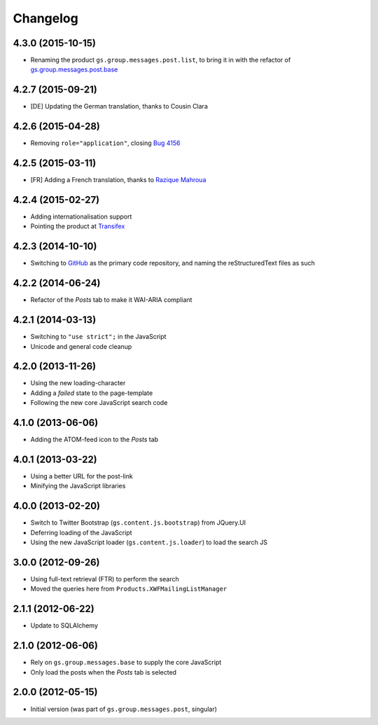 Changelog
=========

4.3.0 (2015-10-15)
------------------

* Renaming the product ``gs.group.messages.post.list``, to bring
  it in with the refactor of `gs.group.messages.post.base`_

.. _gs.group.messages.post.base:
   https://github.com/groupserver/gs.group.messages.post.base/

4.2.7 (2015-09-21)
------------------

* [DE] Updating the German translation, thanks to Cousin Clara

4.2.6 (2015-04-28)
------------------

* Removing ``role="application"``, closing  `Bug 4156`_

.. _Bug 4156: https://redmine.iopen.net/issues/4156

4.2.5 (2015-03-11)
------------------

* [FR] Adding a French translation, thanks to `Razique Mahroua`_

.. _Razique Mahroua:
   https://www.transifex.com/accounts/profile/Razique/

4.2.4 (2015-02-27)
------------------

* Adding internationalisation support
* Pointing the product at Transifex_

.. _Transifex:
   https://www.transifex.com/groupserver/gs-group-messages-post-list/

4.2.3 (2014-10-10)
------------------

* Switching to GitHub_ as the primary code repository, and naming
  the reStructuredText files as such

.. _GitHub:
   https://github.com/groupserver/gs.group.messages.post.list/

4.2.2 (2014-06-24)
------------------

* Refactor of the *Posts* tab to make it WAI-ARIA compliant

4.2.1 (2014-03-13)
------------------

* Switching to ``"use strict";`` in the JavaScript
* Unicode and general code cleanup

4.2.0 (2013-11-26)
------------------

* Using the new loading-character
* Adding a *failed* state to the page-template
* Following the new core JavaScript search code

4.1.0 (2013-06-06)
------------------

* Adding the ATOM-feed icon to the *Posts* tab

4.0.1 (2013-03-22)
------------------

* Using a better URL for the post-link
* Minifying the JavaScript libraries

4.0.0 (2013-02-20)
------------------

* Switch to Twitter Bootstrap (``gs.content.js.bootstrap``) from
  JQuery.UI
* Deferring loading of the JavaScript
* Using the new JavaScript loader (``gs.content.js.loader``) to
  load the search JS

3.0.0 (2012-09-26)
------------------

* Using full-text retrieval (FTR) to perform the search
* Moved the queries here from ``Products.XWFMailingListManager``

2.1.1 (2012-06-22)
------------------

* Update to SQLAlchemy

2.1.0 (2012-06-06)
------------------

* Rely on ``gs.group.messages.base`` to supply the core
  JavaScript
* Only load the posts when the *Posts* tab is selected

2.0.0 (2012-05-15)
------------------

* Initial version (was part of ``gs.group.messages.post``,
  singular)

..  LocalWords:  Changelog Transifex GitHub reStructuredText
